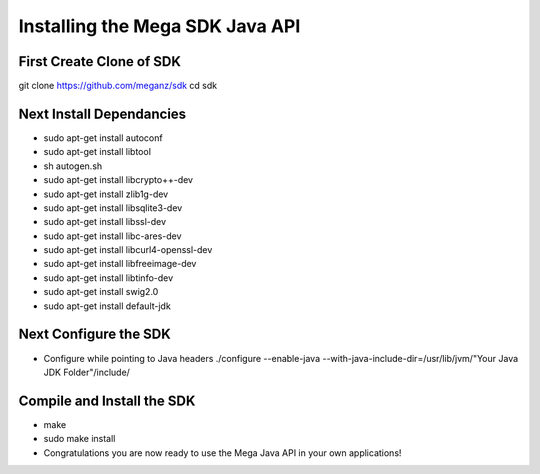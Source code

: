 ================================
Installing the Mega SDK Java API
================================

-------------------------
First Create Clone of SDK
-------------------------

git clone https://github.com/meganz/sdk cd sdk

-------------------------
Next Install Dependancies
-------------------------
* sudo apt-get install autoconf   
* sudo apt-get install libtool   
* sh autogen.sh   
* sudo apt-get install libcrypto++-dev     
* sudo apt-get install zlib1g-dev    
* sudo apt-get install libsqlite3-dev    
* sudo apt-get install libssl-dev    
* sudo apt-get install libc-ares-dev    
* sudo apt-get install libcurl4-openssl-dev    
* sudo apt-get install libfreeimage-dev    
* sudo apt-get install libtinfo-dev   
* sudo apt-get install swig2.0    
* sudo apt-get install default-jdk   
   
----------------------
Next Configure the SDK 
----------------------
   
* Configure while pointing to Java headers ./configure --enable-java --with-java-include-dir=/usr/lib/jvm/"Your Java JDK Folder"/include/

---------------------------
Compile and Install the SDK
---------------------------
* make

* sudo make install

* Congratulations you are now ready to use the Mega Java API in your own applications!

